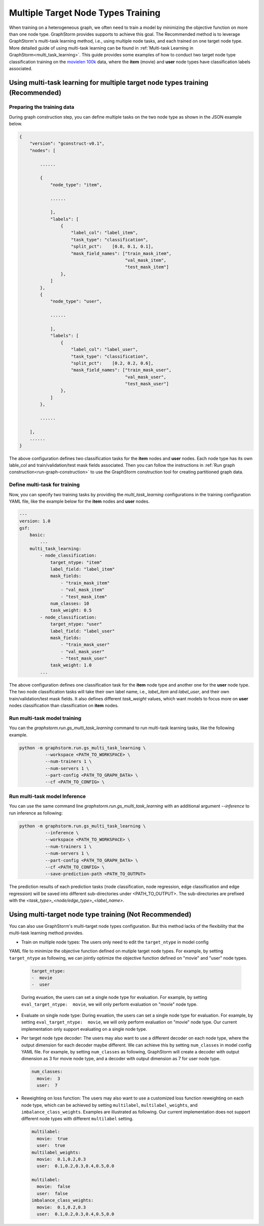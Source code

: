 .. _multi_target_ntypes:

Multiple Target Node Types Training
===================================

When training on a heterogeneous graph, we often need to train a model by minimizing the objective
function on more than one node type. GraphStorm provides supports to achieve this goal. The Recommended
method is to leverage GraphStorm's multi-task learning method, i.e., using multiple node tasks, and each
trained on one target node type. More detailed guide of using multi-task learning can be found in
:ref:`Multi-task Learning in GraphStorm<multi_task_learning>`. This guide provides some examples of how
to conduct two target node type classification training on the `movielen 100k <https://www.kaggle.com/datasets/prajitdatta/movielens-100k-dataset>`_
data, where the **item** (movie) and **user** node types have classification labels associated.

Using multi-task learning for multiple target node types training (Recommended)
--------------------------------------------------------------------------------

Preparing the training data
............................

During graph construction step, you can define multiple tasks on the two node type as shown in the JSON
example below.

.. code-block:: json

    {
        "version": "gconstruct-v0.1",
        "nodes": [

            ......

            {
                "node_type": "item",

                ......

                ],
                "labels": [
                    {
                        "label_col": "label_item",
                        "task_type": "classification",
                        "split_pct":	[0.8, 0.1, 0.1],
                        "mask_field_names": ["train_mask_item",
                                             "val_mask_item",
                                             "test_mask_item"]
                    },
                ]
            },
            {
                "node_type": "user",

                ......

                ],
                "labels": [
                    {
                        "label_col": "label_user",
                        "task_type": "classification",
                        "split_pct":	[0.2, 0.2, 0.6],
                        "mask_field_names": ["train_mask_user",
                                             "val_mask_user",
                                             "test_mask_user"]
                    },
                ]
            },

            ......

        ],
        ......
    }

The above configuration defines two classification tasks for the **item** nodes and **user** nodes.
Each node type has its own lable_col and train/validation/test mask fields associated. Then you can
follow the instructions in :ref:`Run graph construction<run-graph-construction>` to use the GraphStorm
construction tool for creating partitioned graph data.

Define multi-task for training
...............................

Now, you can specify two training tasks by providing the `multi_task_learning` configurations in
the training configuration YAML file, like the example below for the **item** nodes and **user** nodes.

.. code-block:: yaml

    ---
    version: 1.0
    gsf:
        basic:
            ...
        multi_task_learning:
            - node_classification:
                target_ntype: "item"
                label_field: "label_item"
                mask_fields:
                    - "train_mask_item"
                    - "val_mask_item"
                    - "test_mask_item"
                num_classes: 10
                task_weight: 0.5
            - node_classification:
                target_ntype: "user"
                label_field: "label_user"
                mask_fields:
                    - "train_mask_user"
                    - "val_mask_user"
                    - "test_mask_user"
                task_weight: 1.0
            ...

The above configuration defines one classification task for the **item** node type and another one
for the **user** node type. The two node classification tasks will take their own label name, i.e.,
`label_item` and `label_user`, and their own train/validation/test mask fields. It also defines
different `task_weight` values, which want models to focus more on **user** nodes classification
than classification on **item** nodes.

Run multi-task model training
..............................

You can the `graphstorm.run.gs_multi_task_learning` command to run multi-task learning tasks, like the
following example.

.. code-block:: bash

    python -m graphstorm.run.gs_multi_task_learning \
              --workspace <PATH_TO_WORKSPACE> \
              --num-trainers 1 \
              --num-servers 1 \
              --part-config <PATH_TO_GRAPH_DATA> \
              --cf <PATH_TO_CONFIG> \

Run multi-task model Inference
...............................

You can use the same command line `graphstorm.run.gs_multi_task_learning`  with an additional
argument `--inference` to run inference as following:

.. code-block:: bash

    python -m graphstorm.run.gs_multi_task_learning \
              --inference \
              --workspace <PATH_TO_WORKSPACE> \
              --num-trainers 1 \
              --num-servers 1 \
              --part-config <PATH_TO_GRAPH_DATA> \
              --cf <PATH_TO_CONFIG> \
              --save-prediction-path <PATH_TO_OUTPUT>

The prediction results of each prediction tasks (node classification, node regression,
edge classification and edge regression) will be saved into different sub-directories under
<PATH_TO_OUTPUT>. The sub-directories are prefixed with the
`<task_type>_<node/edge_type>_<label_name>`.

Using multi-target node type training (Not Recommended)
-------------------------------------------------------

You can also use GraphStorm's multi-target node types configuration. But this method lacks of the
flexibility that the multi-task learning method provides.

- Train on multiple node types: The users only need to edit the ``target_ntype`` in model config
YAML file to minimize the objective function defined on mutiple target node types. For example,
by setting ``target_ntype`` as following, we can jointly optimize the objective function defined
on "movie" and "user" node types.

  .. code-block:: yaml

    target_ntype:
    -  movie
    -  user

  During evuation, the users can set a single node type for evaluation. For example, by setting
  ``eval_target_ntype:  movie``, we will only perform evaluation on "movie" node type.

- Evaluate on single node type: During evuation, the users can set a single node type for evaluation. For example, by setting ``eval_target_ntype:  movie``, we will only perform evaluation on "movie" node type. Our current implementation only support evaluating on a single node type.

- Per target node type decoder: The users may also want to use a different decoder on each node type, where the output dimension for each decoder maybe different. We can achieve this by setting ``num_classes`` in model config YAML file. For example, by setting ``num_classes`` as following, GraphStorm will create a decoder with output dimension as 3 for movie node type, and a decoder with output dimension as 7 for user node type.

  .. code-block:: yaml

    num_classes:
      movie:  3
      user:  7

- Reweighting on loss function: The users may also want to use a customized loss function reweighting on each node type, which can be achieved by setting ``multilabel``, ``multilabel_weights``, and ``imbalance_class_weights``. Examples are illustrated as following. Our current implementation does not support different node types with different ``multilabel`` setting.

  .. code-block:: yaml

    multilabel:
      movie:  true
      user:  true
    multilabel_weights:
      movie:  0.1,0.2,0.3
      user:  0.1,0.2,0.3,0.4,0.5,0.0

    multilabel:
      movie:  false
      user:  false
    imbalance_class_weights:
      movie:  0.1,0.2,0.3
      user:  0.1,0.2,0.3,0.4,0.5,0.0
